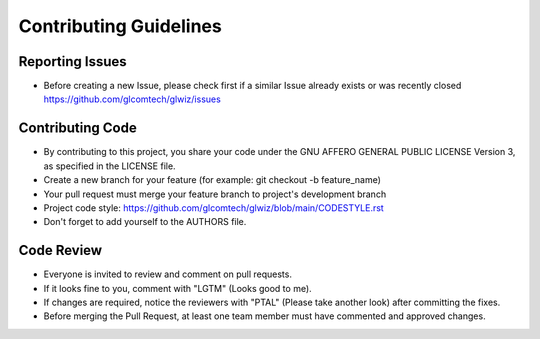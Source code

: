 Contributing Guidelines
=======================

Reporting Issues
----------------

- Before creating a new Issue, please check first if a similar Issue already exists or was recently closed https://github.com/glcomtech/glwiz/issues

Contributing Code
-----------------

- By contributing to this project, you share your code under the GNU AFFERO GENERAL PUBLIC LICENSE Version 3, as specified in the LICENSE file.
- Create a new branch for your feature (for example: git checkout -b feature_name)
- Your pull request must merge your feature branch to project's development branch
- Project code style: https://github.com/glcomtech/glwiz/blob/main/CODESTYLE.rst
- Don't forget to add yourself to the AUTHORS file.

Code Review
-----------

- Everyone is invited to review and comment on pull requests.
- If it looks fine to you, comment with "LGTM" (Looks good to me).
- If changes are required, notice the reviewers with "PTAL" (Please take another look) after committing the fixes.
- Before merging the Pull Request, at least one team member must have commented and approved changes.
